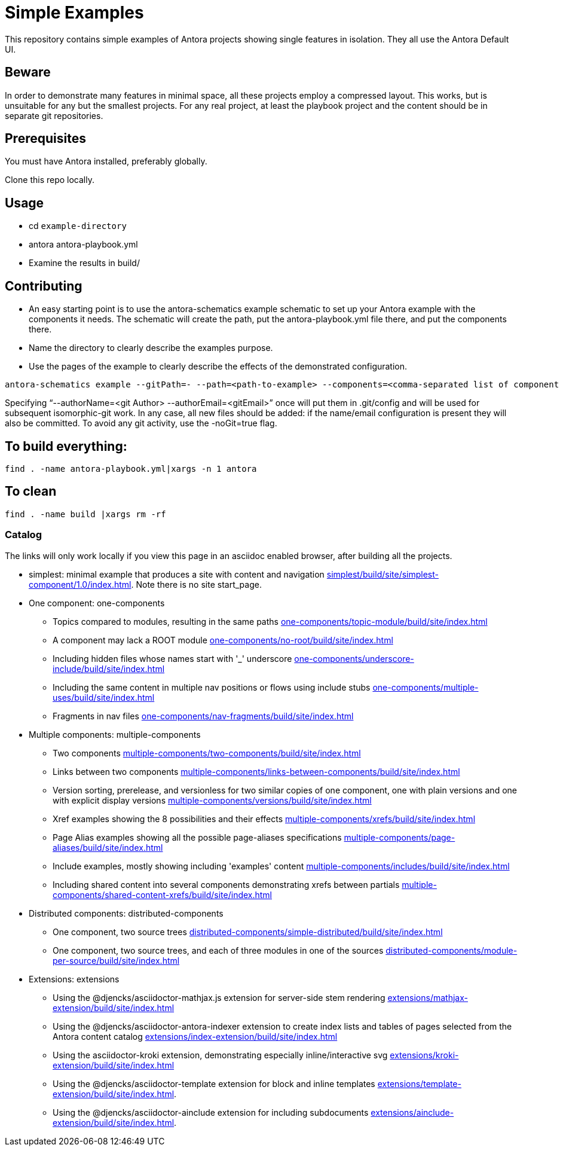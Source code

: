 = Simple Examples

This repository contains simple examples of Antora projects showing single features in isolation. They all use the Antora Default UI.

== Beware

In order to demonstrate many features in minimal space, all these projects employ a compressed layout. This works, but is unsuitable for any but the smallest projects.  For any real project, at least the playbook project and the content should be in separate git repositories.

== Prerequisites

You must have Antora installed, preferably globally.

Clone this repo locally.

== Usage

* cd `example-directory`
* antora antora-playbook.yml
* Examine the results in build/

== Contributing

* An easy starting point is to use the antora-schematics example schematic to set up your Antora example with the components it needs. The schematic will create the path, put the antora-playbook.yml file there, and put the components there.
* Name the directory to clearly describe the examples purpose.
* Use the pages of the example to clearly describe the effects of the demonstrated configuration.

```
antora-schematics example --gitPath=- --path=<path-to-example> --components=<comma-separated list of component paths> [--authorName=<git Author> --authorEmail=<gitEmail>]
```

Specifying "`--authorName=<git Author> --authorEmail=<gitEmail>`" once will put them in .git/config and will be used for subsequent isomorphic-git work.
In any case, all new files should be added: if the name/email configuration is present they will also be committed.
To avoid any git activity, use the -noGit=true flag.

== To build everything:

----
find . -name antora-playbook.yml|xargs -n 1 antora
----

== To clean
----
find . -name build |xargs rm -rf
----

=== Catalog

The links will only work locally if you view this page in an asciidoc enabled browser, after building all the projects.

* simplest: minimal example that produces a site with content and navigation link:simplest/build/site/simplest-component/1.0/index.html[]. Note there is no site start_page.
//* tiny: adds a site start page, site.xml, robots.txt
* One component: one-components
** Topics compared to modules, resulting in the same paths link:one-components/topic-module/build/site/index.html[]
** A component may lack a ROOT module link:one-components/no-root/build/site/index.html[]
** Including hidden files whose names start with '_' underscore link:one-components/underscore-include/build/site/index.html[]
** Including the same content in multiple nav positions or flows using include stubs link:one-components/multiple-uses/build/site/index.html[]
** Fragments in nav files link:one-components/nav-fragments/build/site/index.html[]
* Multiple components: multiple-components
** Two components link:multiple-components/two-components/build/site/index.html[]
** Links between two components link:multiple-components/links-between-components/build/site/index.html[]
** Version sorting, prerelease, and versionless for two similar copies of one component, one with plain versions and one with explicit display versions link:multiple-components/versions/build/site/index.html[]
** Xref examples showing the 8 possibilities and their effects link:multiple-components/xrefs/build/site/index.html[]
** Page Alias examples showing all the possible page-aliases specifications link:multiple-components/page-aliases/build/site/index.html[]
** Include examples, mostly showing including 'examples' content link:multiple-components/includes/build/site/index.html[]
** Including shared content into several components demonstrating xrefs between partials link:multiple-components/shared-content-xrefs/build/site/index.html[]
* Distributed components: distributed-components
** One component, two source trees link:distributed-components/simple-distributed/build/site/index.html[]
** One component, two source trees, and each of three modules in one of the sources link:distributed-components/module-per-source/build/site/index.html[]
* Extensions: extensions
** Using the @djencks/asciidoctor-mathjax.js extension for server-side stem rendering link:extensions/mathjax-extension/build/site/index.html[]
** Using the @djencks/asciidoctor-antora-indexer extension to create index lists and tables of pages selected from the Antora content catalog link:extensions/index-extension/build/site/index.html[]
** Using the asciidoctor-kroki extension, demonstrating especially inline/interactive svg link:extensions/kroki-extension/build/site/index.html[]
** Using the @djencks/asciidoctor-template extension for block and inline templates link:extensions/template-extension/build/site/index.html[].
** Using the @djencks/asciidoctor-ainclude extension for including subdocuments link:extensions/ainclude-extension/build/site/index.html[].
